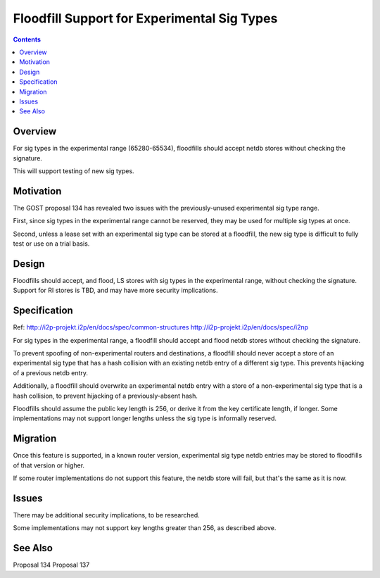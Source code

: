 ============================================
Floodfill Support for Experimental Sig Types
============================================
.. meta::
    :author: zzz
    :created: 2017-03-31
    :thread: http://zzz.i2p/topics/2279
    :lastupdated: 2017-03-31
    :status: Open

.. contents::


Overview
========

For sig types in the experimental range (65280-65534),
floodfills should accept netdb stores without checking the signature.

This will support testing of new sig types.


Motivation
==========

The GOST proposal 134 has revealed two issues with the previously-unused experimental sig type range.

First, since sig types in the experimental range cannot be reserved, they may be used for
multiple sig types at once.

Second, unless a lease set with an experimental sig type can be stored at a floodfill,
the new sig type is difficult to fully test or use on a trial basis.



Design
======

Floodfills should accept, and flood, LS stores with sig types in the experimental range,
without checking the signature. Support for RI stores is TBD, and may have more security implications.



Specification
=============

Ref: http://i2p-projekt.i2p/en/docs/spec/common-structures
http://i2p-projekt.i2p/en/docs/spec/i2np

For sig types in the experimental range, a floodfill should accept and flood netdb
stores without checking the signature.

To prevent spoofing of non-experimental routers and destinations, a floodfill
should never accept a store of an experimental sig type that has a hash
collision with an existing netdb entry of a different sig type.
This prevents hijacking of a previous netdb entry.

Additionally, a floodfill should overwrite an experimental netdb entry
with a store of a non-experimental sig type that is a hash collision,
to prevent hijacking of a previously-absent hash.

Floodfills should assume the public key length is 256, or derive it from
the key certificate length, if longer. Some implementations may
not support longer lengths unless the sig type is informally reserved.


Migration
=========

Once this feature is supported, in a known router version,
experimental sig type netdb entries may be stored to floodfills of that version or higher.

If some router implementations do not support this feature, the netdb store
will fail, but that's the same as it is now.


Issues
======

There may be additional security implications, to be researched.

Some implementations may not support key lengths greater than 256,
as described above.


See Also
========

Proposal 134
Proposal 137
